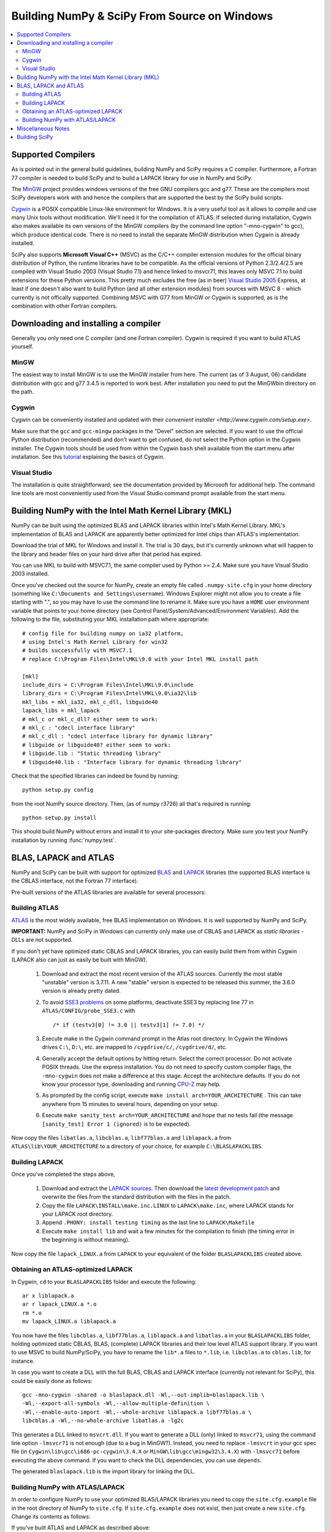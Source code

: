 =============================================
Building NumPy & SciPy From Source on Windows
=============================================

.. contents::
   :local:

Supported Compilers
-------------------

As is pointed out in the general build guidelines, building NumPy and SciPy
requires a C compiler. Furthermore, a Fortran 77 compiler is needed to build
SciPy and to build a LAPACK library for use in NumPy and SciPy.

The MinGW_ project provides windows versions of the free GNU compilers gcc and
g77. These are the compilers most SciPy developers work with and hence the
compilers that are supported the best by the SciPy build scripts.

Cygwin_ is a POSIX compatible Linux-like environment for Windows. It is a very
useful tool as it allows to compile and use many Unix tools without
modification. We'll need it for the compilation of ATLAS. If selected during
installation, Cygwin also makes available its own versions of the MinGW
compilers (by the command line option "-mno-cygwin" to gcc), which produce
identical code. There is no need to install the separate MinGW distribution
when Cygwin is already installed.

SciPy also supports **Microsoft Visual C++** (MSVC) as the C/C++ compiler
extension modules for the official binary distribution of Python, the runtime
libraries have to be compatible. As the official versions of Python 2.3/2.4/2.5
are compiled with Visual Studio 2003 (Visual Studio 7.1) and hence linked to
msvcr71, this leaves only MSVC 7.1 to build extensions for these Python
versions. This pretty much excludes the free (as in beer) `Visual Studio 2005`_
Express, at least if one doesn't also want to build Python (and all other
extension modules) from sources with MSVC 8 - which currently is not offically
supported. Combining MSVC with G77 from MinGW or Cygwin is supported, as is the
combination with other Fortran compilers.

.. _MinGW: http://www.mingw.org/
.. _Cygwin: http://www.cygwin.com/
.. _Visual Studio 2005: 

Downloading and installing a compiler
-------------------------------------

Generally you only need one C compiler (and one Fortran compiler). Cygwin is
required if you want to build ATLAS yourself.

MinGW
#####

The easiest way to install MinGW is to use the MinGW installer from here. The
current (as of 3 August, 06) candidate distribution with gcc and g77 3.4.5 is
reported to work best. After installation you need to put the MinGW\bin
directory on the path.

Cygwin
######

Cygwin can be conveniently installed and updated with their 
`convenient installer <http://www.cygwin.com/setup.exe>`.

Make sure that the ``gcc`` and ``gcc-mingw`` packages in the "Devel" section
are selected. If you want to use the official Python distribution (recommended)
and don't want to get confused, do not select the Python option in the Cygwin
installer. The Cygwin tools should be used from within the Cygwin ``bash`` 
shell available from the start menu after installation.  See this  
`tutorial <http://cplus.about.com/od/compilersandides/l/aa061304a.htm>`_
explaining the basics of Cygwin.

Visual Studio
#############

The installation is quite straightforward; see the documentation provided by
Microsoft for additional help. The command line tools are most conveniently
used from the Visual Studio command prompt available from  the start menu.

Building NumPy with the Intel Math Kernel Library (MKL)
-------------------------------------------------------

.. TODO: What about SciPy? Ask DavidC

NumPy can be built using the optimized BLAS and LAPACK libraries within 
Intel's Math Kernel Library. MKL's implementation of BLAS and LAPACK are 
apparently better optimized for Intel chips than ATLAS's implementation.

Download the trial of MKL for Windows and install it. The trial is 30 days, 
but it's currently unknown what will happen to the library and header files 
on your hard drive after that period has expired.

You can use MKL to build with MSVC7.1, the same compiler used by Python 
>= 2.4. Make sure you have Visual Studio 2003 installed. 

.. TODO: will other compilers work? ask DavidC

Once you've checked out the source for NumPy, create an empty file called
``.numpy-site.cfg`` in your home directory (something like ``C:\Documents and
Settings\username``). Windows Explorer might not allow you to create a file
starting with ".", so you may have to use the command line to rename it. Make
sure you have a ``HOME`` user environment variable that points to your home
directory (see Control Panel/System/Advanced/Environment Variables). Add the
following to the file, substituting your MKL installation path where
appropriate::

    # config file for building numpy on ia32 platform,
    # using Intel's Math Kernel Library for win32
    # builds successfully with MSVC7.1
    # replace C:\Program Files\Intel\MKL\9.0 with your Intel MKL install path
    
    [mkl]
    include_dirs = C:\Program Files\Intel\MKL\9.0\include
    library_dirs = C:\Program Files\Intel\MKL\9.0\ia32\lib
    mkl_libs = mkl_ia32, mkl_c_dll, libguide40
    lapack_libs = mkl_lapack
    # mkl_c or mkl_c_dll? either seem to work:
    # mkl_c : "cdecl interface library"
    # mkl_c_dll : "cdecl interface library for dynamic library"
    # libguide or libguide40? either seem to work:
    # libguide.lib : "Static threading library"
    # libguide40.lib : "Interface library for dynamic threading library"

Check that the specified libraries can indeed be found by running::

    python setup.py config

from the root NumPy source directory. Then, (as of numpy r3726) all that's
required is running::

    python setup.py install

This should build NumPy without errors and install it to your site-packages
directory. Make sure you test your NumPy installation by running 
:func:`numpy.test`.

.. TODO: Add SciPy instructions for MKL

BLAS, LAPACK and ATLAS
----------------------

NumPy and SciPy can be built with support for optimized BLAS_ and LAPACK_
libraries (the supported BLAS interface is the CBLAS interface, not the
Fortran 77 interface).

.. _BLAS: http://www.netlib.org/blas/faq.html
.. _LAPACK: http://www.netlib.org/lapack/faq.html

Pre-built versions of the ATLAS libraries are available for several 
processors:

.. TODO: Add links

 * Pentium 2; early Athlon chips
 * Pentium 3/SSE (possibly Athlon XP model 6 and later AMD chips)
 * Pentium 4/SSE2

Building ATLAS
##############

ATLAS_ is the most widely available, free BLAS implementation on Windows. It 
is well supported by NumPy and SciPy.

**IMPORTANT:** NumPy and SciPy in Windows can currently only make use of CBLAS
and LAPACK as *static libraries* - DLLs are not supported. 

If you don't yet have optimized static CBLAS and LAPACK libraries, you can
easily build them from within Cygwin (LAPACK also can just as easily be built
with MinGW).

 1. Download and extract the most recent version of the ATLAS sources.
    Currently the most stable "unstable" version is 3.7.11. A new "stable"
    version is expected to be released this summer, the 3.6.0 version is
    already pretty dated. 
 2. To avoid `SSE3 problems`_ on some platforms, deactivate SSE3 by replacing
    line 77 in ``ATLAS/CONFIG/probe_SSE3.c`` with  

    ::
        
        /* if (testv3[0] != 3.0 || testv3[1] != 7.0) */ 
    
 3. Execute make in the Cygwin command prompt in the Atlas root directory. In
    Cygwin the Windows drives ``C:\``, ``D:\``, etc. are mapped to
    ``/cygdrive/c/``, ``/cygdrive/d/``, etc. 
 4. Generally accept the default options by hitting return. Select the correct
    processor. Do not activate POSIX threads. Use the express installation.
    You do not need to specify custom compiler flags, the ``-mno-cygwin`` does
    not make a difference at this stage. Accept the architecture defaults. If
    you do not know your processor type, downloading and running `CPU-Z`_ may
    help.
 5. As prompted by the config script, execute  ``make install
    arch=YOUR_ARCHITECTURE`` . This can take anywhere from 15 minutes to
    several hours, depending on your setup. 
 6. Execute ``make sanity_test arch=YOUR_ARCHITECTURE``  and hope that no tests
    fail (the message ``[sanity_test] Error 1 (ignored)`` is to be expected). 

Now copy the files ``libatlas.a``, ``libcblas.a``, ``libf77blas.a`` and
``liblapack.a`` from ``ATLAS\lib\YOUR_ARCHITECTURE`` to a directory of your
choice, for example ``C:\BLASLAPACKLIBS``. 

Building LAPACK
###############

Once you've completed the steps above,

 1. Download and extract the `LAPACK sources
    <http://www.netlib.org/lapack/lapack.tgz>`_. Then download the `latest
    development patch <http://www.netlib.org/lapack-dev/>`_ and overwrite the
    files from the standard distribution with the files in the patch.  
 2. Copy the file ``LAPACK\INSTALL\make.inc.LINUX`` to ``LAPACK\make.inc``,
    where LAPACK stands for your LAPACK root directory.
 3. Append ``.PHONY: install testing timing`` as the last line to
    ``LAPACK\Makefile``
 4. Execute ``make install lib`` and wait a few minutes for the compilation to
    finish (the timing error in the beginning is without meaning).

Now copy the file ``lapack_LINUX.a`` from ``LAPACK`` to your equivalent of the
folder ``BLASLAPACKLIBS`` created above. 

Obtaining an ATLAS-optimized LAPACK
###################################

In Cygwin, ``cd`` to your ``BLASLAPACKLIBS`` folder and execute the following::

    ar x liblapack.a
    ar r lapack_LINUX.a *.o
    rm *.o
    mv lapack_LINUX.a liblapack.a

You now have the files ``libcblas.a``, ``libf77blas.a``, ``liblapack.a`` and
``libatlas.a`` in your ``BLASLAPACKLIBS`` folder, holding optimized static
CBLAS, BLAS, (complete) LAPACK libraries and their low level ATLAS support
library. If you want to use MSVC to build NumPy/SciPy, you have to rename the
``lib*.a`` files to ``*.lib``, i.e. ``libcblas.a`` to ``cblas.lib``, for
instance.

In case you want to create a DLL with the full BLAS, CBLAS and LAPACK interface
(currently not relevant for SciPy), this could be easily done as follows::

   gcc -mno-cygwin -shared -o blaslapack.dll -Wl,--out-implib=blaslapack.lib \
   -Wl,--export-all-symbols -Wl,--allow-multiple-definition \
   -Wl,--enable-auto-import -Wl,--whole-archive liblapack.a libf77blas.a \
   libcblas.a -Wl,--no-whole-archive libatlas.a -lg2c

This generates a DLL linked to ``msvcrt.dll``. If you want to generate a DLL
(only) linked to ``msvcr71``, using the command line option ``-lmsvcr71`` is
not enough (due to a bug in MinGW?). Instead, you need to replace ``-lmsvcrt``
in your gcc spec file (in ``Cygwin\lib\gcc\i686-pc-cygwin\3.4.X`` or
``MinGW\lib\gcc\mingw32\3.4.X``) with ``-lmsvcr71`` before executing the above
command. If you want to check the DLL dependencies, you can use ``depends``. 

The generated ``blaslapack.lib`` is the import library for linking the DLL.

Building NumPy with ATLAS/LAPACK
################################

In order to configure NumPy to use your optimized BLAS/LAPACK libraries you
need to copy the ``site.cfg.example`` file in the root directory of NumPy to
``site.cfg``. If ``site.cfg.example`` does not exist, then just create a new
``site.cfg``.  Change its contents as follows:

If you've built ATLAS and LAPACK as described above::

    [atlas]
    library_dirs = c:\path\to\BLASLAPACKLIBS
    atlas_libs = lapack, f77blas, cblas, atlas

If you want to use some other static BLAS and LAPACK libraries instead, use::

    [blas]
    library_dirs = c:\path\to\CBLAS
    blas_libs = cblas
    
    [lapack]
    library_dirs = c:\path\to\BLASLibs
    lapack_libs = lapack

where ``cblas`` and ``lapack`` should be replaced with the names of your
libraries (without ``lib*.a`` or ``.lib`` extensions).

Now change to the NumPy root directory in a Windows command prompt window (or
the Cygwin bash shell). If you want to compile with MinGW or Cygwin-MinGW,
execute

::

    c:\path\to\python.exe setup.py config --compiler=mingw32 build
    --compiler=mingw32 bdist_wininst

and if you want to compile with Visual Studio 2003, execute

::

    c:\path\to\python.exe setup.py config --compiler=msvc build --compiler=msvc
    bdist_wininst

This leaves you with a nice binary installer in the dist subfolder, which you
can use to install NumPy and later uninstall through "Add and Remove Programs"
in the Windows Control Panel. 

If you'd rather just go ahead and actually install it somewhere, use::

    c:\path\to\python.exe setup.py config --compiler=[compiler] build
    --compiler=[compiler] install --prefix=c:\where\to\install


If you want to compile and install NumPy for use with the Python from Cygwin
(usually you don't), execute

::

    python setup.py config --compiler=mingw32 build --compiler=mingw32 install

If you later wish to rebuild NumPy, say after updating the code from SVN, 
it may be necessary to delete the ``build`` directory first before 
re-running the above commands. 

Miscellaneous Notes
-------------------

Miscellaneous Notes:

If you're getting a ``gcc.lib not found`` error, it is probably because you're
building with ``--compiler=msvc``, but you also have MinGW installed. In that
case Numpy may compile some Fortran files using MinGW, and then at link time
try to link with ``gcc.lib`` which doesn't exist in the MinGW distribution. You
can fix this by copying some MinGW ``.a`` file to ``.lib`` files::

    cd c:\MinGW\lib\gcc\mingw32\{compiler.version}\
    copy libgcc.a   gcc.lib
    copy c:\MinGW\lib\libg2c.a   .\g2c.lib

If you get errors like this::

    lapack.lib(zunmbr.o) : error LNK2001: unresolved external symbol _s_cat
    lapack.lib(zunmqr.o) : error LNK2001: unresolved external symbol _s_cat
    lapack.lib(dormql.o) : error LNK2001: unresolved external symbol _s_cat
    lapack.lib(zunmql.o) : error LNK2001: unresolved external symbol _s_cat
    lapack.lib(dormbr.o) : error LNK2001: unresolved external symbol _s_cat
    lapack.lib(dormqr.o) : error LNK2001: unresolved external symbol _s_cat
    lapack.lib(zhseqr.o) : error LNK2019: unresolved external symbol _s_cat referenced in function _zhseqr_
    lapack.lib(zunmlq.o) : error LNK2001: unresolved external symbol _s_cat
    lapack.lib(dhseqr.o) : error LNK2019: unresolved external symbol _s_cat referenced in function _dhseqr_
    lapack.lib(dormtr.o) : error LNK2001: unresolved external symbol _s_cat
    lapack.lib(zunmtr.o) : error LNK2001: unresolved external symbol _s_cat
    lapack.lib(dormlq.o) : error LNK2001: unresolved external symbol _s_cat
    lapack.lib(dlamch.o) : error LNK2019: unresolved external symbol _e_wsfe referenced in function _dlamc2_
    lapack.lib(xerbla.o) : error LNK2001: unresolved external symbol _e_wsfe
    lapack.lib(dlamch.o) : error LNK2019: unresolved external symbol _do_fio referenced in function _dlamc2_
    lapack.lib(xerbla.o) : error LNK2001: unresolved external symbol _do_fio
    lapack.lib(dlamch.o) : error LNK2019: unresolved external symbol _s_wsfe referenced in function _dlamc2_
    lapack.lib(xerbla.o) : error LNK2001: unresolved external symbol _s_wsfe
    lapack.lib(xerbla.o) : error LNK2019: unresolved external symbol _s_stop referenced in function _xerbla_
    lapack.lib(ilaenv.o) : error LNK2019: unresolved external symbol _s_cmp referenced in function _ilaenv_
    lapack.lib(ilaenv.o) : error LNK2019: unresolved external symbol _s_copy referenced in function _ilaenv_
    lapack.lib(zlahqr.o) : error LNK2019: unresolved external symbol _z_abs referenced in function _zlahqr_
    lapack.lib(zlanhe.o) : error LNK2019: unresolved external symbol _z_abs referenced in function _zlanhe_
    lapack.lib(zgebal.o) : error LNK2019: unresolved external symbol _z_abs referenced in function _zgebal_
    lapack.lib(zlange.o) : error LNK2019: unresolved external symbol _z_abs referenced in function _zlange_
    lapack.lib(zlanhs.o) : error LNK2019: unresolved external symbol _z_abs referenced in function _zlanhs_
    lapack.lib(zhseqr.o) : error LNK2019: unresolved external symbol __alloca referenced in function _zhseqr_
    lapack.lib(zlarfx.o) : error LNK2019: unresolved external symbol __alloca referenced in function _zlarfx_
    lapack.lib(zlahqr.o) : error LNK2019: unresolved external symbol _z_sqrt referenced in function _zlahqr_
    build\lib.win32-2.4\numpy\linalg\lapack_lite.pyd : fatal error LNK1120: 10 unresolved externals

you need to add the g2c and gcc libraries to the ATLAS and LAPACK
libraries you have already. With Cygwin, you can find these in
``/lib/gcc/i686-pc-mingw32/3.4.4``. Copy them to ``g2c.lib`` and ``gcc.lib``,
respectively, and modify ``site.cfg`` accordingly. 


Building SciPy
--------------

.. _ATLAS: http://math-atlas.sourceforge.net/
.. _SSE3 problems: http://math-atlas.sourceforge.net/errata.html#sse3kill
.. _CPU-Z: http://www.cpuid.com/cpuz.php

